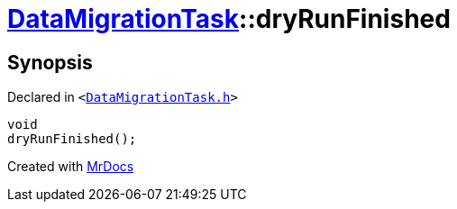 [#DataMigrationTask-dryRunFinished]
= xref:DataMigrationTask.adoc[DataMigrationTask]::dryRunFinished
:relfileprefix: ../
:mrdocs:


== Synopsis

Declared in `&lt;https://github.com/PrismLauncher/PrismLauncher/blob/develop/DataMigrationTask.h#L28[DataMigrationTask&period;h]&gt;`

[source,cpp,subs="verbatim,replacements,macros,-callouts"]
----
void
dryRunFinished();
----



[.small]#Created with https://www.mrdocs.com[MrDocs]#
